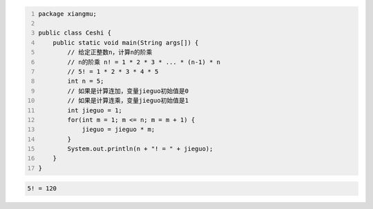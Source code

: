 .. title: Java代码案例46——计算n的阶乘
.. slug: javadai-ma-an-li-46-ji-suan-nde-jie-cheng
.. date: 2022-12-21 23:06:38 UTC+08:00
.. tags: Java代码案例
.. category: Java
.. link: 
.. description: 
.. type: text


.. code-block:: java
    :number-lines:

    package xiangmu;

    public class Ceshi {
        public static void main(String args[]) {
            // 给定正整数n，计算n的阶乘
            // n的阶乘 n! = 1 * 2 * 3 * ... * (n-1) * n
            // 5! = 1 * 2 * 3 * 4 * 5
            int n = 5;
            // 如果是计算连加，变量jieguo初始值是0
            // 如果是计算连乘，变量jieguo初始值是1
            int jieguo = 1;  
            for(int m = 1; m <= n; m = m + 1) {
                jieguo = jieguo * m;
            }
            System.out.println(n + "! = " + jieguo);
        }
    }


.. code-block:: text

    5! = 120
